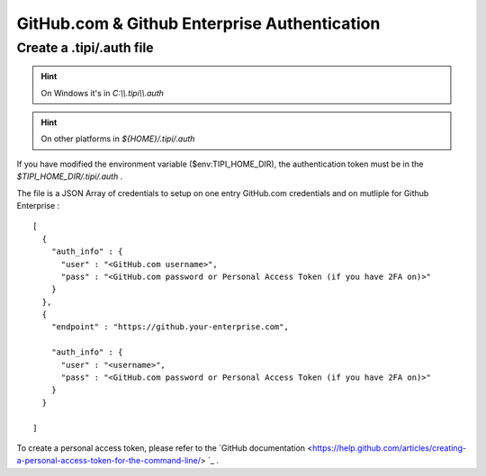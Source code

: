 *********************************************
GitHub.com & Github Enterprise Authentication 
*********************************************

Create a .tipi/.auth file
=========================

.. hint:: On Windows it's in `C:\\\\.tipi\\\\.auth`
.. hint:: On other platforms in `${HOME}/.tipi/.auth`

If you have modified the environment variable ($env:TIPI_HOME_DIR), the authentication token must be in the `$TIPI_HOME_DIR/.tipi/.auth` .

The file is a JSON Array of credentials to setup on one entry GitHub.com credentials and on mutliple for Github Enterprise :

::

  [
    {
      "auth_info" : {
        "user" : "<GitHub.com username>",
        "pass" : "<GitHub.com password or Personal Access Token (if you have 2FA on)>"
      }
    },
    {
      "endpoint" : "https://github.your-enterprise.com",

      "auth_info" : {
        "user" : "<username>",
        "pass" : "<GitHub.com password or Personal Access Token (if you have 2FA on)>"
      }
    }

  ]

To create a personal access token, please refer to the `GitHub documentation <https://help.github.com/articles/creating-a-personal-access-token-for-the-command-line/> `_ .

